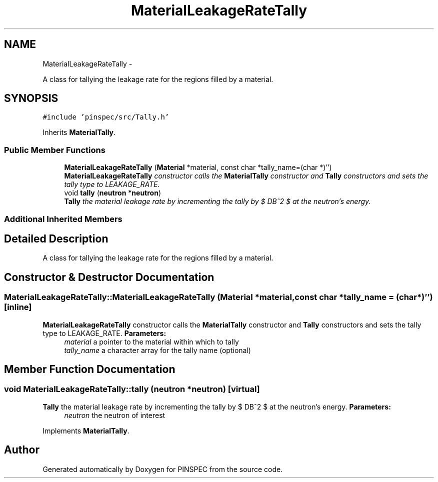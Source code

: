 .TH "MaterialLeakageRateTally" 3 "Wed Apr 10 2013" "Version 0.1" "PINSPEC" \" -*- nroff -*-
.ad l
.nh
.SH NAME
MaterialLeakageRateTally \- 
.PP
A class for tallying the leakage rate for the regions filled by a material\&.  

.SH SYNOPSIS
.br
.PP
.PP
\fC#include 'pinspec/src/Tally\&.h'\fP
.PP
Inherits \fBMaterialTally\fP\&.
.SS "Public Member Functions"

.in +1c
.ti -1c
.RI "\fBMaterialLeakageRateTally\fP (\fBMaterial\fP *material, const char *tally_name=(char *)'')"
.br
.RI "\fI\fBMaterialLeakageRateTally\fP constructor calls the \fBMaterialTally\fP constructor and \fBTally\fP constructors and sets the tally type to LEAKAGE_RATE\&. \fP"
.ti -1c
.RI "void \fBtally\fP (\fBneutron\fP *\fBneutron\fP)"
.br
.RI "\fI\fBTally\fP the material leakage rate by incrementing the tally by $ DB^2 $ at the neutron's energy\&. \fP"
.in -1c
.SS "Additional Inherited Members"
.SH "Detailed Description"
.PP 
A class for tallying the leakage rate for the regions filled by a material\&. 
.SH "Constructor & Destructor Documentation"
.PP 
.SS "MaterialLeakageRateTally::MaterialLeakageRateTally (\fBMaterial\fP *material, const char *tally_name = \fC(char*)''\fP)\fC [inline]\fP"

.PP
\fBMaterialLeakageRateTally\fP constructor calls the \fBMaterialTally\fP constructor and \fBTally\fP constructors and sets the tally type to LEAKAGE_RATE\&. \fBParameters:\fP
.RS 4
\fImaterial\fP a pointer to the material within which to tally 
.br
\fItally_name\fP a character array for the tally name (optional) 
.RE
.PP

.SH "Member Function Documentation"
.PP 
.SS "void MaterialLeakageRateTally::tally (\fBneutron\fP *neutron)\fC [virtual]\fP"

.PP
\fBTally\fP the material leakage rate by incrementing the tally by $ DB^2 $ at the neutron's energy\&. \fBParameters:\fP
.RS 4
\fIneutron\fP the neutron of interest 
.RE
.PP

.PP
Implements \fBMaterialTally\fP\&.

.SH "Author"
.PP 
Generated automatically by Doxygen for PINSPEC from the source code\&.
